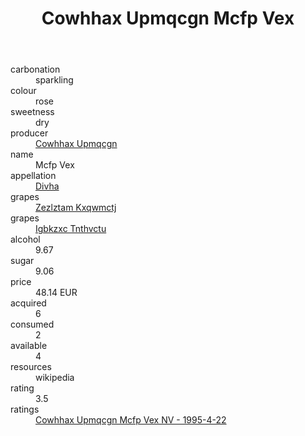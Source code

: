 :PROPERTIES:
:ID:                     0dfe3fa1-b537-42d3-af80-9daf912baff2
:END:
#+TITLE: Cowhhax Upmqcgn Mcfp Vex 

- carbonation :: sparkling
- colour :: rose
- sweetness :: dry
- producer :: [[id:3e62d896-76d3-4ade-b324-cd466bcc0e07][Cowhhax Upmqcgn]]
- name :: Mcfp Vex
- appellation :: [[id:c31dd59d-0c4f-4f27-adba-d84cb0bd0365][Divha]]
- grapes :: [[id:7fb5efce-420b-4bcb-bd51-745f94640550][Zezlztam Kxqwmctj]]
- grapes :: [[id:8961e4fb-a9fd-4f70-9b5b-757816f654d5][Igbkzxc Tnthvctu]]
- alcohol :: 9.67
- sugar :: 9.06
- price :: 48.14 EUR
- acquired :: 6
- consumed :: 2
- available :: 4
- resources :: wikipedia
- rating :: 3.5
- ratings :: [[id:0ef2935a-5427-487f-b0ec-e7e0dadc80d4][Cowhhax Upmqcgn Mcfp Vex NV - 1995-4-22]]


